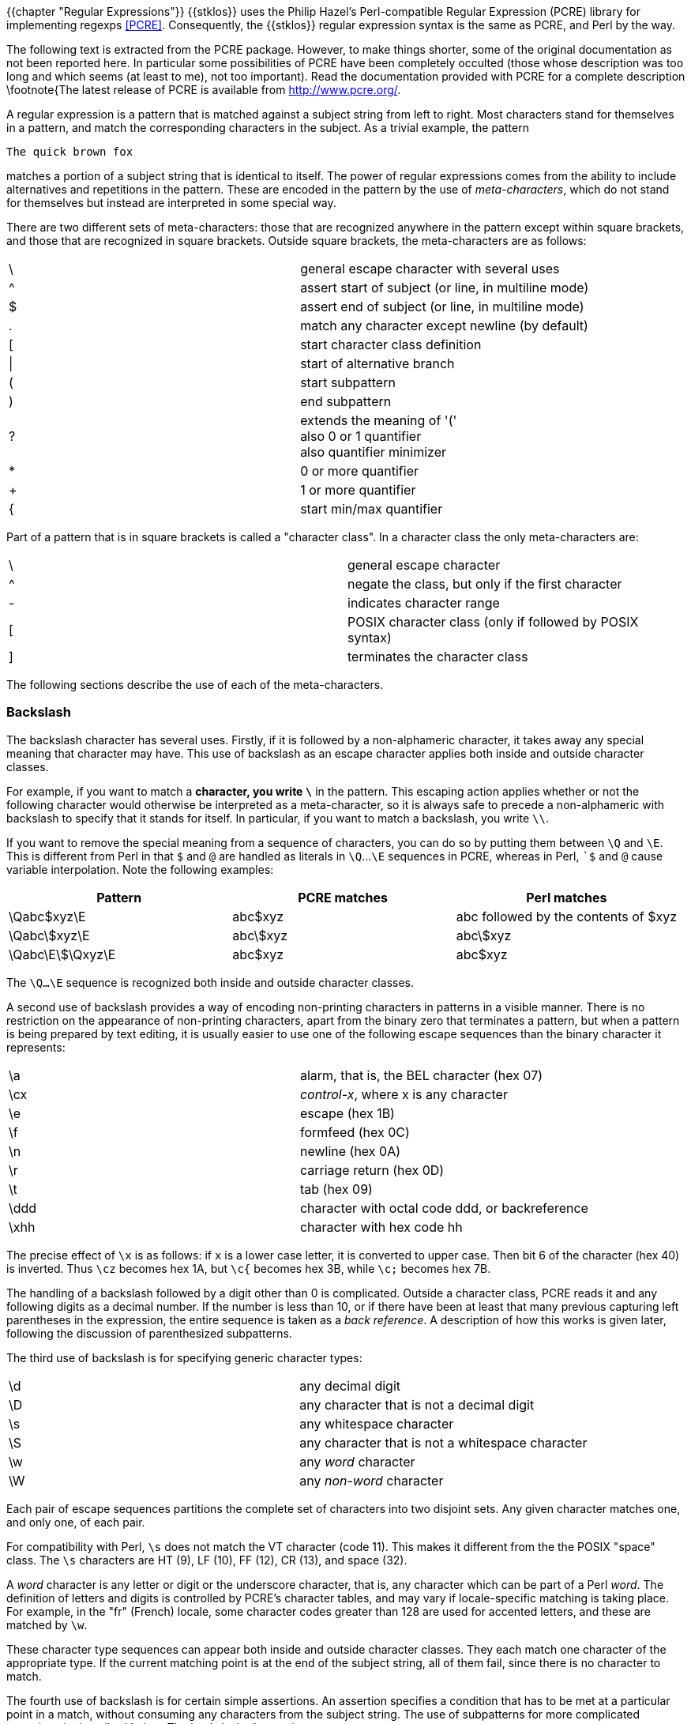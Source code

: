 //  SPDX-License-Identifier: GFDL-1.3-or-later
//
//  Copyright © 2000-2022 Erick Gallesio <eg@unice.fr>
//
//           Author: Erick Gallesio [eg@unice.fr]
//    Creation date: 26-Nov-2000 18:19 (eg)

{{chapter "Regular Expressions"}}
((("regular expression")))
(((regexp)))
{{stklos}} uses the Philip Hazel's Perl-compatible Regular Expression (PCRE)
library for implementing regexps <<PCRE>>.  Consequently, the {{stklos}} regular
expression syntax is the same as PCRE, and Perl by the way.

The following text is extracted from the PCRE package. However, to make things
shorter, some of the original documentation as not been reported here. In
particular some possibilities of PCRE have been completely occulted (those
whose description was too long and which seems (at least to me), not too
important). Read the documentation provided with PCRE for a complete
description \footnote{The latest release of PCRE is available from
http://www.pcre.org/.

A regular expression is a pattern that is matched against a subject string
from left to right. Most characters stand for themselves in a pattern, and
match the corresponding characters in the subject. As a trivial example, the
pattern


```
The quick brown fox
```

matches a portion of a subject string that is identical to itself.  The power
of regular expressions comes from the ability to include alternatives and
repetitions in the pattern. These are encoded in the pattern by the use of
_meta-characters_, which do not stand for themselves but instead are
interpreted in some special way.

There are two different sets of meta-characters: those that are recognized
anywhere in the pattern except within square brackets, and those that are
recognized in square brackets. Outside square brackets, the meta-characters
are as follows:

[.small]
|===
|  \  |general escape character with several uses
|  ^  |assert start of subject (or line, in multiline mode)
|  $  |assert end of subject (or line, in multiline mode)
|  .  |match any character except newline (by default)
|  [  |start character class definition
|  \| |start of alternative branch
|  (  |start subpattern
|  )  |end subpattern
|  ?  |extends the meaning of '(' +
also 0 or 1 quantifier +
also quantifier minimizer
|  *  |0 or more quantifier
|  +  |1 or more quantifier
|  {  |start min/max quantifier
|===


Part of a pattern that is in square brackets is called a "character
class". In a character class the only meta-characters are:

[.small]
|===
|  \  | general escape character
|  ^  |negate the class, but only if the first character
|  -  |indicates character range
|  [  |POSIX character class (only if followed by POSIX syntax)
|  ]  |terminates the character class
|===


The following sections describe the use of each of the meta-characters.


=== Backslash
The backslash character has several uses. Firstly, if it is followed by a
non-alphameric character, it takes away any special meaning that character may
have. This use of backslash as an escape character applies both inside and
outside character classes.

For example, if you want to match a `*` character, you write
`\*` in the pattern.  This escaping action applies whether or not
the following character would otherwise be interpreted as a
meta-character, so it is always safe to precede a non-alphameric
with backslash to specify that it stands for itself. In
particular, if you want to match a backslash, you write `\\`.

If you want to remove the special meaning from a sequence of characters, you
can do so by putting them between `\Q` and `\E`. This is different from Perl
in that `$` and `@` are handled as literals in `\Q`...`\E` sequences in PCRE,
whereas in Perl, ``$` and `@` cause variable interpolation. Note the following
examples:
|===
|Pattern|PCRE matches|Perl matches

|\Qabc$xyz\E      |abc$xyz   | abc followed by the contents of $xyz
|\Qabc\$xyz\E     |abc\$xyz  | abc\$xyz
|\Qabc\E\$\Qxyz\E |abc$xyz   | abc$xyz
|===

The `\Q...\E` sequence is recognized both inside and outside character
classes.

A second use of backslash provides a way of encoding non-printing
characters in patterns in a visible manner. There is no restriction on
the appearance of non-printing characters, apart from the binary zero
that terminates a pattern, but when a pattern is being prepared by
text editing, it is usually easier to use one of the following escape
sequences than the binary character it represents:

|===
|  \a   |   alarm, that is, the BEL character (hex 07)
|  \cx  | _control-x_, where x is any character
|  \e   | escape (hex 1B)
|  \f   | formfeed (hex 0C)
|  \n   | newline (hex 0A)
|  \r   | carriage return (hex 0D)
|  \t   | tab (hex 09)
|  \ddd | character with octal code ddd, or backreference
|  \xhh | character with hex code hh
|===

The precise effect of `\x` is as follows: if `x` is a lower case
letter, it is converted to upper case. Then bit 6 of the character
(hex 40) is inverted.  Thus `\cz` becomes hex 1A, but `\c{` becomes
hex 3B, while `\c;` becomes hex 7B.

The handling of a backslash followed by a digit other than 0 is
complicated.  Outside a character class, PCRE reads it and any
following digits as a decimal number. If the number is less than 10,
or if there have been at least that many previous capturing left
parentheses in the expression, the entire sequence is taken as a _back
reference_. A description of how this works is given later, following
the discussion of parenthesized subpatterns.

The third use of backslash is for specifying generic character types:

|===
| \d   | any decimal digit
| \D   | any character that is not a decimal digit
| \s   | any whitespace character
| \S   | any character that is not a whitespace character
| \w   | any _word_ character
| \W   | any _non-word_ character
|===



Each pair of escape sequences partitions the complete set of
characters into two disjoint sets. Any given character matches one,
and only one, of each pair.

For compatibility with Perl, `\s` does not match the VT character
(code 11).  This makes it different from the the POSIX "space"
class. The `\s` characters are HT (9), LF (10), FF (12), CR (13), and
space (32).

A _word_ character is any letter or digit or the underscore character,
that is, any character which can be part of a Perl _word_. The
definition of letters and digits is controlled by PCRE's character
tables, and may vary if locale-specific matching is taking place.  For
example, in the "fr" (French) locale, some character codes greater
than 128 are used for accented letters, and these are matched by `\w`.

These character type sequences can appear both inside and outside
character classes. They each match one character of the appropriate
type. If the current matching point is at the end of the subject
string, all of them fail, since there is no character to match.

The fourth use of backslash is for certain simple assertions. An
assertion specifies a condition that has to be met at a particular
point in a match, without consuming any characters from the subject
string. The use of subpatterns for more complicated assertions is
described below. The backslashed assertions are

|===
| \b | matches at a word boundary
| \B | matches when not at a word boundary
| \A | matches at start of subject
| \Z | matches at end of subject or before newline at end
| \z | matches at end of subject
| \G | matches at first matching position in subject
|===

These assertions may not appear in character classes (but note that
`\b` has a different meaning, namely the backspace character, inside a
character class).

A word boundary is a position in the subject string where the current
character and the previous character do not both match `\w`
or `\W` (i.e. one matches `\w` and the other matches
`\W`), or the start or end of the string if the first or last
character matches `\w`, respectively.

The `\A`, `\Z`, and `\z` assertions differ from the traditional
circumflex and dollar (described below) in that they only ever match
at the very start and end of the subject string, whatever options
are set. Thus, they are independent of multiline mode.

The backslash character has several uses. Firstly, if it is followed by
a non-alphameric character, it takes away any special meaning that
character may have. This use of backslash as an escape character applies
both inside and outside character classes.

For example, if you want to match a "\*" character, you write "\\*"
in the pattern. This applies whether or not the following character
would otherwise be interpreted as a meta-character, so it is always
safe to precede a non-alphameric with "`\`" to specify that it stands
for itself. In particular, if you want to match a backslash, you write
"`\\`".


=== Circumflex and Dollar

Outside a character class, in the default matching mode, the
circumflex character is an assertion which is true only if the current
matching point is at the start of the subject string. Inside a
character class, circumflex has an entirely different meaning (see
below).

Circumflex need not be the first character of the pattern if a number
of alternatives are involved, but it should be the first thing in each
alternative in which it appears if the pattern is ever to match that
branch. If all possible alternatives start with a circumflex, that is,
if the pattern is constrained to match only at the start of the
subject, it is said to be an "anchored" pattern. (There are also other
constructs that can cause a pattern to be anchored.)

A dollar character is an assertion which is true only if the current
matching point is at the end of the subject string, or immediately
before a newline character that is the last character in the string
(by default). Dollar need not be the last character of the pattern if
a number of alternatives are involved, but it should be the last item
in any branch in which it appears.  Dollar has no special meaning in a
character class.

The meanings of the circumflex and dollar characters are changed if
the __multiline__ option is set. When this is the case, they match
immediately after and immediately before an internal newline
character, respectively, in addition to matching at the start and end
of the subject string. For example, the pattern `^abc$` matches the
subject string `"def\nabc"` in multiline mode, but not otherwise.

Note that the sequences `\A`, `\Z`, and `\z` can be used to match the
start and end of the subject in both modes, and if all branches of a
pattern start with `\A` it is always anchored, whether
__multiline__ is set or not.


=== Full Stop (period, dot)
Outside a character class, a dot in the pattern matches any
one character in the subject, including a non-printing character,
but not (by default) newline. If the __dotall__ option is
set, dots match newlines as well. The handling of dot is entirely
independent of the handling of circumflex and dollar, the only
relationship being that they both involve newline characters. Dot
has no special meaning in a character class.


=== Square Brackets
An opening square bracket introduces a character class,
terminated by a closing square bracket. A closing square bracket
on its own is not special. If a closing square bracket is
required as a member of the class, it should be the first data
character in the class (after an initial circumflex, if present)
or escaped with a backslash.

A character class matches a single character in the
subject. A matched character must be in the set of characters
defined by the class, unless the first character in the class
definition is a circumflex, in which case the subject character
must not be in the set defined by the class. If a circumflex is
actually required as a member of the class, ensure it is not the
first character, or escape it with a backslash.

For example, the character class `[aeiou]` matches any lower case
vowel, while `[^aeiou]` matches any character that is not a lower case
vowel. Note that a circumflex is just a convenient notation for
specifying the characters which are in the class by enumerating those
that are not. It is not an assertion: it still consumes a character
from the subject string, and fails if the current pointer is at the
end of the string.

When caseless matching is set, any letters in a class represent both
their upper case and lower case versions, so for example, a caseless
`[aeiou]` matches "A" as well as "a", and a caseless `[^aeiou]`
does not match "A", whereas a caseful version would.

The newline character is never treated in any special way in character classes,
whatever the setting of the __dotall__ or __multiline__ options is. A class
such as `[^a]` will always match a newline.

The minus (hyphen) character can be used to specify a range of characters in a
character class. For example, [d-m] matches any letter between d and m,
inclusive. If a minus character is required in a class, it must be escaped with
a backslash or appear in a position where it cannot be interpreted as
indicating a range, typically as the first or last character in the class.

It is not possible to have the literal character "]" as the end
character of a range. A pattern such as `[W-]46]` is interpreted as a
class of two characters ("W" and "-") followed by a literal string
"46]", so it would match "W46]" or "-46]". However, if the "]" is
escaped with a backslash it is interpreted as the end of range, so
`(W\]46)` is interpreted as a single class containing a range followed
by two separate characters. The octal or hexadecimal representation of
"]" can also be used to end a range.

Ranges operate in the collating sequence of character values. They can also be
used for characters specified numerically, for example `[\000-\037]`.

If a range that includes letters is used when caseless matching is set, it
matches the letters in either case. For example, `[W-c]` is equivalent to
`[][^_`wxyzabc]`, matched caselessly, and if character tables for the "fr"
locale are in use, `[\xc8-\xcb]` matches accented E characters in both cases.

The character types `\d`, `\D`, `\s`, `\S`, '\w`, and `\W` may also appear in a
character class, and add the characters that they match to the class. For
example, `[\dABCDEF]` matches any hexadecimal digit. A circumflex can
conveniently be used with the upper case character types to specify a more
restricted set of characters than the matching lower case type. For example,
the class `[^\W_]` matches any letter or digit, but not underscore.

All non-alphameric characters other than `\`, `-`, `^` (at the start) and the
terminating `]` are non-special in character classes, but it does no harm if they
are escaped.


=== POSIX character classes
Perl supports the POSIX notation for character classes, which
uses names enclosed by [: and :] within the enclosing square
brackets. {{stklos}} , thanks to PCRE, also supports this
notation. For example,


```
[01[:alpha:]%]
```

matches "0", "1", any alphabetic character, or "%". The supported
class names are

|===
|alnum  |letters and digits
|alpha  |letters
|ascii  |character codes 0 - 127
|blank  |space or tab only
|cntrl  |control characters
|digit  |decimal digits (same as \d
|graph  |printing characters, excluding space
|lower  |lower case letters
|print  |printing characters, including space
|punct  |printing characters, excluding letters and digits
|space  |white space (not quite the same as \s)
|upper  |upper case letters
|word"  |_word_ characters (same as \w)
|xdigit |hexadecimal digits
|===

The _space_ characters are HT (9), LF (10), VT (11), FF (12), CR (13), and
space (32). Notice that this list includes the VT character (code 11). This
makes "space" different to $\backslash$s, which does not include VT (for Perl
compatibility).

The name _word_ is a Perl extension, and _blank_ is a GNU extension from Perl
5.8. Another Perl extension is negation, which is indicated by a `^` character
after the colon. For example,


```
[12[:^digit:]]
```

matches "1", "2", or any non-digit. {{stklos}} (and Perl) also
recognize the POSIX syntax `[.ch.]` and `[=ch=]` where "ch" is a
"collating element", but these are not supported, and an error is
given if they are encountered.


=== Vertical Bar
Vertical bar characters are used to separate alternative patterns. For example,
the pattern


```
gilbert|sullivan
```

matches either "gilbert" or "sullivan". Any number of alternatives may appear,
and an empty alternative is permitted (matching the empty string).
The matching process tries each alternative in turn, from left to right,
and the first one that succeeds is used. If the alternatives are within a
subpattern (defined below), "succeeds" means matching the rest of the main
pattern as well as the alternative in the subpattern.


=== Internal Option Setting
The settings of the __caseless__, __multiline__, __dotall__, and
__EXTENDED__ options can be changed from within the pattern by a sequence of
Perl option letters enclosed between "(?" and ")". The option letters are

|===
| i  |  for _caseless_
| m  |  for _multiline_
| s  |  for _dotall_
| x  |  for _extended_
|===

For example, `(?im)` sets _caseless_, _multiline matching_. It is also possible to
unset these options by preceding the letter with a hyphen, and a combined
setting and unsetting such as `(?im-sx)`, which sets __caseless__ and
__multiline__ while unsetting __dotall__ and __extended__, is also
permitted. If a letter appears both before and after the hyphen, the option is
unset.

When an option change occurs at top level (that is, not inside subpattern
parentheses), the change applies to the remainder of the pattern that follows.
If the change is placed right at the start of a pattern, PCRE extracts it into
the global options

An option change within a subpattern affects only that part of the current
pattern that follows it, so


```
(a(?i)b)c
```

matches `abc` and `aBc` and no other strings (assuming __caseless__ is
not used).By this means, options can be made to have different
settings in different parts of the pattern. Any changes made in one
alternative do carry on into subsequent branches within the same
subpattern. For example,


```
(a(?i)b|c)
```

matches "ab", "aB", "c", and "C", even though when matching "C" the first
branch is abandoned before the option setting. This is because the effects of
option settings happen at compile time. There would be some very weird
behaviour otherwise.

The PCRE-specific options __ungreedy__ and __extra__ can be changed in
the same way as the Perl-compatible options by using the characters
`U` and `X` respectively. The `(?X)` flag setting is special in that
it must always occur earlier in the pattern than any of the additional
features it turns on, even when it is at top level. It is best put at
the start.


=== Subpatterns
Subpatterns are delimited by parentheses (round brackets), which can be nested.
Marking part of a pattern as a subpattern does two things:

- It localizes a set of alternatives. For example, the pattern\
```
cat(aract|erpillar|)
```
matches one of the words "cat", "cataract", or "caterpillar". Without the
parentheses, it would match "cataract", "erpillar" or the empty string.


- It sets up the subpattern as a capturing subpattern (as
defined above).  When the whole pattern matches, that portion of
the subject string that matched the subpattern is set so that it
can be used in the regexp-replace or
regexp-replace-all functions. Opening parentheses
are counted from left to right (starting from 1) to obtain the
numbers of the capturing subpatterns.

For example, if the string "the red king" is matched against the pattern

```
the ((red|white) (king|queen))
```

the captured substrings are "red king", "red", and "king", and are numbered 1,
2, and 3, respectively.

The fact that plain parentheses fulfil two functions is not always helpful.
There are often times when a grouping subpattern is required without a
capturing requirement. If an opening parenthesis is followed by a question mark
and a colon, the subpattern does not do any capturing, and is not counted when
computing the number of any subsequent capturing subpatterns. For example, if
the string "the white queen" is matched against the pattern


```
the ((?:red|white) (king|queen))
```

the captured substrings are "white queen" and "queen", and are
numbered 1 and 2. The maximum number of capturing subpatterns is
65535, and the maximum depth of nesting of all subpatterns, both
capturing and non-capturing, is 200.

As a convenient shorthand, if any option settings are required at the
start of a non-capturing subpattern, the option letters may appear
between the "?" and the ":". +
Thus the two patterns


```
(?i:saturday|sunday)
```

and

```
(?:(?i)saturday|sunday)
```

match exactly the same set of strings. Because alternative branches are tried
from left to right, and options are not reset until the end of the subpattern
is reached, an option setting in one branch does affect subsequent branches, so
the above patterns match "SUNDAY" as well as "Saturday".


=== Named Subpatterns
Identifying capturing parentheses by number is simple, but it can be very hard
to keep track of the numbers in complicated regular expressions. Furthermore,
if an expression is modified, the numbers may change. To help with the
difficulty, PCRE supports the naming of subpatterns, something that Perl does
not provide. The Python syntax (?P<name>...) is used. Names consist of
alphanumeric characters and underscores, and must be unique within a pattern.


=== Repetition
Repetition is specified by quantifiers, which can follow any of the following
items:



* a literal data character
* the `.` metacharacter
* the `\C` escape sequence
* escapes such as `\d` that match single characters
* a character class
* a back reference (see next section)
* a parenthesized subpattern (unless it is an assertion)

The general repetition quantifier specifies a minimum and maximum
number of permitted matches, by giving the two numbers in curly
brackets (braces), separated by a comma. The numbers must be less than
65536, and the first must be less than or equal to the second. For
example:


```
z{2,4}
```

matches "zz", "zzz", or "zzzz". A closing brace on its own is not a special
character. If the second number is omitted, but the comma is present, there is
no upper limit; if the second number and the comma are both omitted, the
quantifier specifies an exact number of required matches. Thus


```
[aeiou]{3,}
```

matches at least 3 successive vowels, but may match many more, while


```
\d{8}
```

matches exactly 8 digits. An opening curly bracket that appears in a position
where a quantifier is not allowed, or one that does not match the syntax of a
quantifier, is taken as a literal character. For example, {,6} is not a
quantifier, but a literal string of four characters.

The quantifier {0} is permitted, causing the expression to behave as if the
previous item and the quantifier were not present.

For convenience (and historical compatibility) the three most common
quantifiers have single-character abbreviations:



* `*`    is equivalent to {0,}
* `+`    is equivalent to {1,}
* `?`    is equivalent to {0,1}

It is possible to construct infinite loops by following a subpattern that can
match no characters with a quantifier that has no upper limit, for example:


```
(a?)*
```

Earlier versions of Perl and PCRE used to give an error at compile time for
such patterns. However, because there are cases where this can be useful, such
patterns are now accepted, but if any repetition of the subpattern does in fact
match no characters, the loop is forcibly broken.

By default, the quantifiers are "greedy", that is, they match as much as
possible (up to the maximum number of permitted times), without causing the
rest of the pattern to fail. The classic example of where this gives problems
is in trying to match comments in C programs. These appear between the
sequences `/\*` and `*/` and within the sequence, individual `*` and `/` characters may
appear. An attempt to match C comments by applying the pattern


```
/\*.*\*/
```

to the string


```
/* first command */  not comment  /* second comment */
```

fails, because it matches the entire string owing to the greediness of the `.*`
item.

However, if a quantifier is followed by a question mark, it ceases to be
greedy, and instead matches the minimum number of times possible, so the
pattern


```
/\*.*?*/
```

does the right thing with the C comments. The meaning of the various
quantifiers is not otherwise changed, just the preferred number of matches.
Do not confuse this use of question mark with its use as a quantifier in its
own right. Because it has two uses, it can sometimes appear doubled, as in


```
\d??\d
```

which matches one digit by preference, but can match two if that is the only
way the rest of the pattern matches.

If the __ungreedy__ option is set (an option which is not available in
Perl), the quantifiers are not greedy by default, but individual ones
can be made greedy by following them with a question mark. In other
words, it inverts the default behaviour.

When a parenthesized subpattern is quantified with a minimum repeat
count that is greater than 1 or with a limited maximum, more store is
required for the compiled pattern, in proportion to the size of the
minimum or maximum.

If a pattern starts with `.*` or `.{0,}` and the __dotall__ option (equivalent
to Perl's `/s`) is set, thus allowing the `.` to match newlines, the pattern is
implicitly anchored, because whatever follows will be tried against every
character position in the subject string, so there is no point in retrying the
overall match at any position after the first. PCRE normally treats such a
pattern as though it were preceded by `\A`.

In cases where it is known that the subject string contains no newlines, it is
worth setting __dotall__ in order to obtain this optimization, or
alternatively using `^` to indicate anchoring explicitly.

However, there is one situation where the optimization cannot be used. When `.*`
is inside capturing parentheses that are the subject of a backreference
elsewhere in the pattern, a match at the start may fail, and a later one
succeed. Consider, for example:


```
(.*)abc\1
```

If the subject is `"xyz123abc123"` the match point is the fourth character. For
this reason, such a pattern is not implicitly anchored.

When a capturing subpattern is repeated, the value captured is the substring
that matched the final iteration. For example, after


```
(tweedle[dume]{3}\s*)+
```

has matched "tweedledum tweedledee" the value of the captured substring is
"tweedledee". However, if there are nested capturing subpatterns, the
corresponding captured values may have been set in previous iterations. For
example, after


```
(a|(b))+
```



=== Atomic Grouping And Possessive Quantifiers
With both maximizing and minimizing repetition, failure of what follows
normally causes the repeated item to be re-evaluated to see if a different
number of repeats allows the rest of the pattern to match. Sometimes it is
useful to prevent this, either to change the nature of the match, or to cause
it fail earlier than it otherwise might, when the author of the pattern knows
there is no point in carrying on.

Consider, for example, the pattern `\d+foo` when applied to the subject line

```
123456bar
```

After matching all 6 digits and then failing to match "foo", the normal
action of the matcher is to try again with only 5 digits matching the `\d+`
item, and then with 4, and so on, before ultimately failing. "Atomic grouping"
(a term taken from Jeffrey Friedl's book) provides the means for specifying
that once a subpattern has matched, it is not to be re-evaluated in this way.

If we use atomic grouping for the previous example, the matcher would give up
immediately on failing to match "foo" the first time. The notation is a kind of
special parenthesis, starting with (`?>` as in this example:)


```
(?>\d+)foo
```


This kind of parenthesis "locks up" the  part of the pattern it contains once
it has matched, and a failure further into the pattern is prevented from
backtracking into it. Backtracking past it to previous items, however, works as
normal.

An alternative description is that a subpattern of this type matches the string
of characters that an identical standalone pattern would match, if anchored at
the current point in the subject string.

Atomic grouping subpatterns are not capturing subpatterns. Simple
cases such as the above example can be thought of as a maximizing
repeat that must swallow everything it can. So, while both
`\d+` and `\d+?` are prepared to adjust the number
of digits they match in order to make the rest of the pattern match,
`(?>\d+)` can only match an entire sequence of digits.

Atomic groups in general can of course contain arbitrarily complicated
subpatterns, and can be nested. However, when the subpattern for an atomic
group is just a single repeated item, as in the example above, a simpler
notation, called a "possessive quantifier" can be used. This consists of an
additional `+` character following a quantifier. Using this notation, the
previous example can be rewritten as


```
\d++bar
```

Possessive quantifiers are always greedy; the setting of the __ungreedy__
option is ignored. They are a convenient notation for the simpler forms of
atomic group. However, there is no difference in the meaning or processing of a
possessive quantifier and the equivalent atomic group.

The possessive quantifier syntax is an extension to the Perl syntax. It
originates in Sun's Java package.

When a pattern contains an unlimited repeat inside a subpattern that can itself
be repeated an unlimited number of times, the use of an atomic group is the
only way to avoid some failing matches taking a very long time indeed. The
pattern


```
(\D+|<\d+>)*[!?]
```


matches an unlimited number of substrings that either consist of non-digits, or
digits enclosed in <>, followed by either ! or ?. When it matches, it runs
quickly. However, if it is applied to


```
aaaaaaaaaaaaaaaaaaaaaaaaaaaaaaaaaaaaaaaaaaaaaaaaaaaa
```

it takes a long time before reporting failure. This is because the string can
be divided between the two repeats in a large number of ways, and all have to
be tried. (The example used `[!?]` rather than a single character at the end,
because both PCRE and Perl have an optimization that allows for fast failure
when a single character is used. They remember the last single character that
is required for a match, and fail early if it is not present in the string.)
If the pattern is changed to


```
((?>\D+)|<\d+>)*[!?]
```

sequences of non-digits cannot be broken, and failure happens quickly.


=== Back References
Outside a character class, a backslash followed by a digit greater than 0 (and
possibly further digits) is a back reference to a capturing subpattern earlier
(that is, to its left) in the pattern, provided there have been that many
previous capturing left parentheses.

However, if the decimal number following the backslash is less than
10, it is always taken as a back reference, and causes an error only
if there are not that many capturing left parentheses in the entire
pattern. In other words, the parentheses that are referenced need not
be to the left of the reference for numbers less than 10. See the
section entitled "Backslash" above for further details of the handling
of digits following a backslash.

A back reference matches whatever actually matched the capturing
subpattern in the current subject string, rather than anything
matching the subpattern itself (see below for a way of doing that). So
the pattern


```
(sens|respons)e and \1ibility
```

matches "sense and sensibility" and "response and responsibility", but not
"sense and responsibility". If caseful matching is in force at the time of the
back reference, the case of letters is relevant. For example,


```
((?i)rah)\s+\1
```

matches "rah rah" and "RAH RAH", but not "RAH rah", even though the original
capturing subpattern is matched caselessly.

Back references to named subpatterns use the Python syntax `(?P=name)`. We could
rewrite the above example as follows:


```
(?<p1>(?i)rah)\s+(?P=p1)
```

There may be more than one back reference to the same subpattern. If a
subpattern has not actually been used in a particular match, any back
references to it always fail. For example, the pattern


```
(a|(bc))\2
```

always fails if it starts to match "a" rather than "bc". Because there may be
many capturing parentheses in a pattern, all digits following the backslash are
taken as part of a potential back reference number. If the pattern continues
with a digit character, some delimiter must be used to terminate the back
reference. If the __extended__ option is set, this can be whitespace.
Otherwise an empty comment can be used.

A back reference that occurs inside the parentheses to which it refers fails
when the subpattern is first used, so, for example, (a\1) never matches.
However, such references can be useful inside repeated subpatterns. For
example, the pattern


```
(a|b\1)+
```

matches any number of "a"s and also "aba", "ababbaa" etc. At each iteration of
the subpattern, the back reference matches the character string corresponding
to the previous iteration. In order for this to work, the pattern must be such
that the first iteration does not need to match the back reference. This can be
done using alternation, as in the example above, or by a quantifier with a
minimum of zero.


=== Assertions
An assertion is a test on the characters following or preceding the current
matching point that does not actually consume any characters. The simple
assertions coded as `\b`, `\B`, `\A`, `\G`, `\Z`, `\z`, `^` and `$` are described above.
More complicated assertions are coded as subpatterns. There are two kinds:
those that look ahead of the current position in the subject string, and those
that look behind it.

An assertion subpattern is matched in the normal way, except that it does not
cause the current matching position to be changed. Lookahead assertions start
with `(?=` for positive assertions and `(?!` for negative assertions. For example,


```
\w+(?=;)
```

matches a word followed by a semicolon, but does not include the
semicolon in the match, and


```
foo(?!bar)
```

matches any occurrence of "foo" that is not followed by "bar". Note
that the apparently similar pattern


```
(?!foo)bar
```

does not find an occurrence of "bar" that is preceded by something other than
"foo"; it finds any occurrence of "bar" whatsoever, because the assertion
`(?!foo)` is always true when the next three characters are "bar". A
lookbehind assertion is needed to achieve this effect.

If you want to force a matching failure at some point in a pattern, the most
convenient way to do it is with `(?!)` because an empty string always matches, so
an assertion that requires there not to be an empty string must always fail.

Lookbehind assertions start with `(?<=` for positive assertions and `(?<!` for
negative assertions. For example,


```
(?<!foo)bar
```

does find an occurrence of "bar" that is not preceded by "foo". The contents of
a lookbehind assertion are restricted such that all the strings it matches must
have a fixed length. However, if there are several alternatives, they do not
all have to have the same fixed length. Thus


```
(?<=bullock|donkey)
```

is permitted, but

```
(?<!dogs?|cats?)
```

causes an error at compile time. Branches that match different length strings
are permitted only at the top level of a lookbehind assertion. This is an
extension compared with Perl (at least for 5.8), which requires all branches to
match the same length of string. An assertion such as


```
(?<=ab(c|de))
```

is not permitted, because its single top-level branch can match two different
lengths, but it is acceptable if rewritten to use two top-level branches:

```
(?<=abc|abde)
```

The implementation of lookbehind assertions is, for each alternative, to
temporarily move the current position back by the fixed width and then try to
match. If there are insufficient characters before the current position, the
match is deemed to fail.

Atomic groups can be used in conjunction with lookbehind assertions to specify
efficient matching at the end of the subject string. Consider a simple pattern
such as

```
abcd$
```

when applied to a long string that does not match. Because matching proceeds
from left to right, PCRE will look for each "a" in the subject and then see if
what follows matches the rest of the pattern. If the pattern is specified as


```
^.*abcd$
```

the initial .* matches the entire string at first, but when this fails (because
there is no following "a"), it backtracks to match all but the last character,
then all but the last two characters, and so on. Once again the search for "a"
covers the entire string, from right to left, so we are no better off. However,
if the pattern is written as


```
^(?>.*)(?<=abcd)
```


or, equivalently,


```
^.*+(?<=abcd)
```

there can be no backtracking for the `.*` item; it can match only the entire
string. The subsequent lookbehind assertion does a single test on the last four
characters. If it fails, the match fails immediately. For long strings, this
approach makes a significant difference to the processing time.

Several assertions (of any sort) may occur in succession. For example,

```
(?<=\d{3})(?<!999)foo
```

matches "foo" preceded by three digits that are not "999". Notice that each of
the assertions is applied independently at the same point in the subject
string. First there is a check that the previous three characters are all
digits, and then there is a check that the same three characters are not "999".
This pattern does fInotfR match "foo" preceded by six characters, the first
of which are digits and the last three of which are not "999". For example, it
doesn't match "123abcfoo". A pattern to do that is


```
(?<=\d{3}...)(?<!999)foo
```

This time the first assertion looks at the preceding six characters, checking
that the first three are digits, and then the second assertion checks that the
preceding three characters are not "999".

Assertions can be nested in any combination. For example,


```
(?<=(?<!foo)bar)baz
```

matches an occurrence of "baz" that is preceded by "bar" which in turn is not
preceded by "foo", while


```
(?<=\d{3}(?!999)...)foo
```

is another pattern which matches "foo" preceded by three digits and any three
characters that are not "999".

Assertion subpatterns are not capturing subpatterns, and may not be repeated,
because it makes no sense to assert the same thing several times. If any kind
of assertion contains capturing subpatterns within it, these are counted for
the purposes of numbering the capturing subpatterns in the whole pattern.
However, substring capturing is carried out only for positive assertions,
because it does not make sense for negative assertions.


=== Conditional Subpatterns
It is possible to cause the matching process to obey a subpattern
conditionally or to choose between two alternative subpatterns, depending on
the result of an assertion, or whether a previous capturing subpattern matched
or not. The two possible forms of conditional subpattern are


```
(?(condition)yes-pattern)
(?(condition)yes-pattern|no-pattern)
```

If the condition is satisfied, the yes-pattern is used; otherwise the
no-pattern (if present) is used. If there are more than two
alternatives in the subpattern, a compile-time error occurs.

There are three kinds of condition. If the text between the parentheses
consists of a sequence of digits, the condition is satisfied if the capturing
subpattern of that number has previously matched. The number must be greater
than zero. Consider the following pattern, which contains non-significant white
space to make it more readable (assume the __extended__ option) and to divide
it into three parts for ease of discussion:


```
( \( )?    [^()]+    (?(1) \) )
```

The first part matches an optional opening parenthesis, and if that
character is present, sets it as the first captured substring. The second part
matches one or more characters that are not parentheses. The third part is a
conditional subpattern that tests whether the first set of parentheses matched
or not. If they did, that is, if subject started with an opening parenthesis,
the condition is true, and so the yes-pattern is executed and a closing
parenthesis is required. Otherwise, since no-pattern is not present, the
subpattern matches nothing. In other words, this pattern matches a sequence of
non-parentheses, optionally enclosed in parentheses.

If the condition is the string `(R)`, it is satisfied if a recursive call to the
pattern or subpattern has been made. At "top level", the condition is false.
This is a PCRE extension. See PCRE documentation for recursive patterns.

If the condition is not a sequence of digits or `(R)`, it must be an assertion.
This may be a positive or negative lookahead or lookbehind assertion. Consider
this pattern, again containing non-significant white space, and with the two
alternatives on the second line:


```
(?(?=`(^a-z)*`(a-z))
\d{2}-`(a-z){3}-\d{2}  |  \d{2}-\d{2}-\d{2} )
```

The condition is a positive lookahead assertion that matches an optional
sequence of non-letters followed by a letter. In other words, it tests for the
presence of at least one letter in the subject. If a letter is found, the
subject is matched against the first alternative; otherwise it is matched
against the second. This pattern matches strings in one of the two forms
dd-aaa-dd or dd-dd-dd, where aaa are letters and dd are digits.


=== Comments
The sequence `(?#` marks the start of a comment which continues up to the next
closing parenthesis. Nested parentheses are not permitted. The characters
that make up a comment play no part in the pattern matching at all.

If the __extended__ option is set, an unescaped `{{sharp}}` character outside a
character class introduces a comment that continues up to the next newline
character in the pattern.


=== Subpatterns As Subroutines
If the syntax for a recursive subpattern reference (either by number or by
name) is used outside the parentheses to which it refers, it operates like a
subroutine in a programming language. An earlier example pointed out that the
pattern


```
(sens|respons)e and \1ibility
```

matches "sense and sensibility" and "response and responsibility", but not
"sense and responsibility". If instead the pattern


```
(sens|respons)e and (?1)ibility
```

is used, it does match "sense and responsibility" as well as the other two
strings. Such references must, however, follow the subpattern to which they
refer.


=== Regexp Procedures
This section lists the {{stklos}} functions that can use PCRE regexpr described
before

{{insertdoc 'string->regexp}}
{{insertdoc 'regexp?}}
{{insertdoc 'regexp-match-positions}}
{{insertdoc 'regexp-replace-all}}
{{insertdoc 'regexp-quote}}


// Local Variables:
// mode: adoc
// End:
